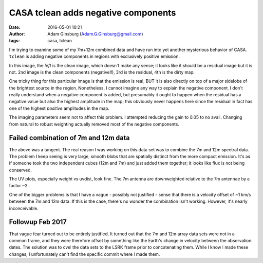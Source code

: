 CASA tclean adds negative components
####################################
:date: 2016-05-01 10:21 
:author: Adam Ginsburg (Adam.G.Ginsburg@gmail.com)
:tags: casa, tclean

I'm trying to examine some of my 7m+12m combined data and have run into yet another
mysterious behavior of CASA.  ``tclean`` is adding negative components in regions with
exclusively positive emission.

In this image, the *left* is the clean image, which doesn't make any sense; it
looks like it should be a residual image but it is not.  2nd image is the clean
components (negative!!), 3rd is the residual, 4th is the dirty map.

.. image:: |filename|/images/casa/bad_cleancomps.png
   :width: 600px

One tricky thing for this particular image is that the emission is real, BUT it
is also directly on top of a major sidelobe of the brightest source in the
region.  Nonetheless, I cannot imagine any way to explain the negative
component.  I don't really understand when a negative component is added, but
presumably it ought to happen when the residual has a negative value but also
the highest amplitude in the map; this obviously never happens here since the
residual in fact has one of the highest *positive* amplitudes in the map.

The imaging parameters seem not to affect this problem. I attempted reducing the
gain to 0.05 to no avail.  Changing from natural to robust weighting actually
removed most of the negative components.

Failed combination of 7m and 12m data
-------------------------------------
The above was a tangent.  The real reason I was working on this data set was to
combine the 7m and 12m spectral data.  The problem I keep seeing is very large,
smooth blobs that are spatially distinct from the more compact emission.  It's
as if someone took the two independent cubes (12m and 7m) and just added them
together; it looks like flux is not being conserved.

The UV plots, especially weight vs uvdist, look fine.  The 7m antenna are
downweighted relative to the 7m antennae by a factor ~2.

One of the bigger problems is that I have a vague - possibly not justified - 
sense that there is a velocity offset of ~1 km/s between the 7m and 12m data.
If this is the case, there's no wonder the combination isn't working.
However, it's nearly inconceivable.

Followup Feb 2017
-----------------
That vague fear turned out to be entirely justified.  It turned out that the 7m
and 12m array data sets were not in a common frame, and they were therefore
offset by something like the Earth's change in velocity between the observation
dates.  The solution was to cvel the data sets to the LSRK frame prior to
concatenating them.  While I know I made these changes, I unfortunately can't
find the specific commit where I made them.
